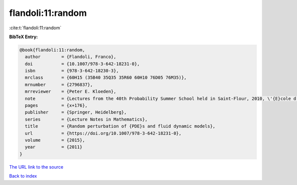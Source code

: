 flandoli:11:random
==================

:cite:t:`flandoli:11:random`

**BibTeX Entry:**

.. code-block:: bibtex

   @book{flandoli:11:random,
     author        = {Flandoli, Franco},
     doi           = {10.1007/978-3-642-18231-0},
     isbn          = {978-3-642-18230-3},
     mrclass       = {60H15 (35B40 35Q35 35R60 60H10 76D05 76M35)},
     mrnumber      = {2796837},
     mrreviewer    = {Peter E. Kloeden},
     note          = {Lectures from the 40th Probability Summer School held in Saint-Flour, 2010, \'{E}cole d'\'{E}t\'{e} de Probabilit\'{e}s de Saint-Flour. [Saint-Flour Probability Summer School]},
     pages         = {x+176},
     publisher     = {Springer, Heidelberg},
     series        = {Lecture Notes in Mathematics},
     title         = {Random perturbation of {PDE}s and fluid dynamic models},
     url           = {https://doi.org/10.1007/978-3-642-18231-0},
     volume        = {2015},
     year          = {2011}
   }

`The URL link to the source <https://doi.org/10.1007/978-3-642-18231-0>`__


`Back to index <../By-Cite-Keys.html>`__
